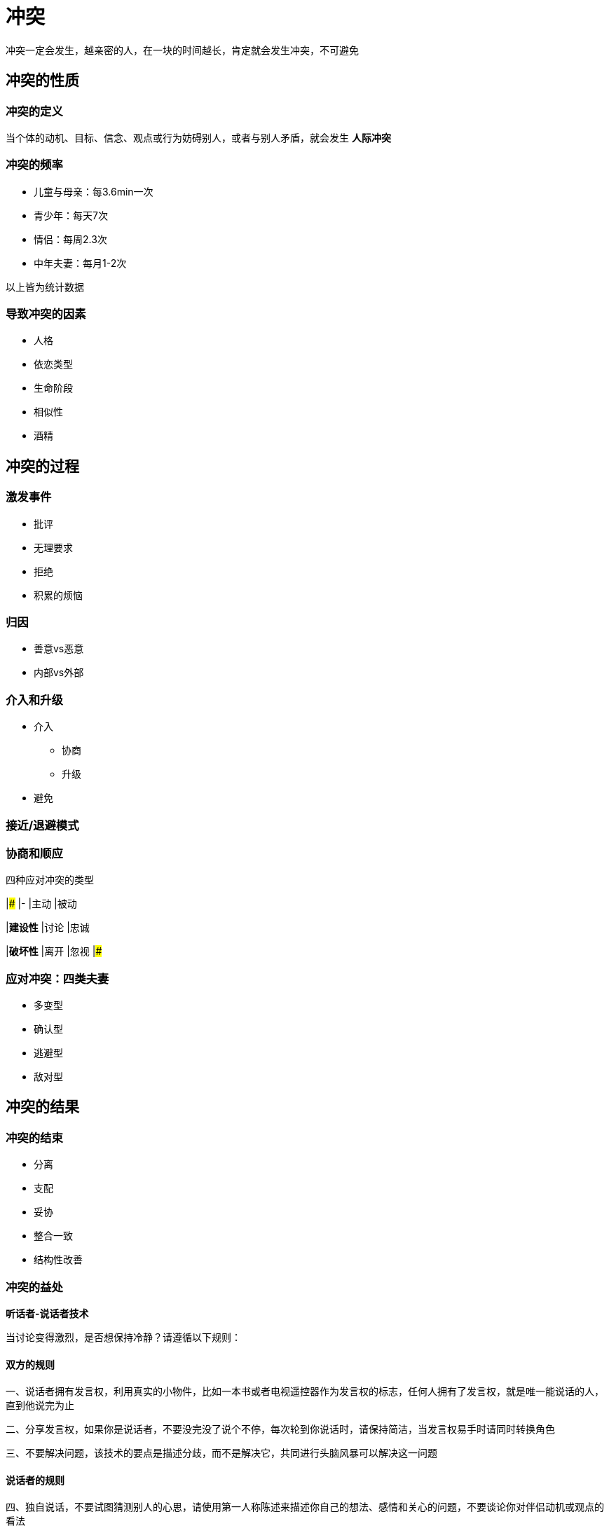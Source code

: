 # 冲突
:nofooter:

冲突一定会发生，越亲密的人，在一块的时间越长，肯定就会发生冲突，不可避免

## 冲突的性质

### 冲突的定义

当个体的动机、目标、信念、观点或行为妨碍别人，或者与别人矛盾，就会发生 *人际冲突*

### 冲突的频率

* 儿童与母亲：每3.6min一次
* 青少年：每天7次
* 情侣：每周2.3次
* 中年夫妻：每月1-2次

以上皆为统计数据

### 导致冲突的因素

* 人格
* 依恋类型
* 生命阶段
* 相似性
* 酒精

## 冲突的过程

### 激发事件

* 批评
* 无理要求
* 拒绝
* 积累的烦恼

### 归因

* 善意vs恶意
* 内部vs外部

### 介入和升级

* 介入
** 协商
** 升级
* 避免

### 接近/退避模式

### 协商和顺应

.四种应对冲突的类型
|###
|- |主动 |被动

|*建设性*
|讨论
|忠诚

|*破坏性*
|离开
|忽视
|###

### 应对冲突：四类夫妻

* 多变型
* 确认型
* 逃避型
* 敌对型

## 冲突的结果

### 冲突的结束

* 分离
* 支配
* 妥协
* 整合一致
* 结构性改善

### 冲突的益处

*听话者-说话者技术*

当讨论变得激烈，是否想保持冷静？请遵循以下规则：

#### 双方的规则

一、说话者拥有发言权，利用真实的小物件，比如一本书或者电视遥控器作为发言权的标志，任何人拥有了发言权，就是唯一能说话的人，直到他说完为止

二、分享发言权，如果你是说话者，不要没完没了说个不停，每次轮到你说话时，请保持简洁，当发言权易手时请同时转换角色

三、不要解决问题，该技术的要点是描述分歧，而不是解决它，共同进行头脑风暴可以解决这一问题

#### 说话者的规则

四、独自说话，不要试图猜测别人的心思，请使用第一人称陈述来描述你自己的想法、感情和关心的问题，不要谈论你对伴侣动机或观点的看法

五、停顿，并让听话者复述你刚刚说过的话语，如果他不十分准确，请礼貌地重申任何混淆之处，目标是帮助听话者，真正的理解你

#### 听话者的规则

六、复述你听到的话语，用你自己的语言重新说出你听到的内容，以此向说话者证明你在仔细倾听，关键是确保你理解了对方所想表达的意思

七、集中关注说话者的信息，不要反驳，除非你拥有了发言权，否则不要提出你对议题的想法和观点，作为听话者，你的任务只能是为了理解你的伴侣而说话
